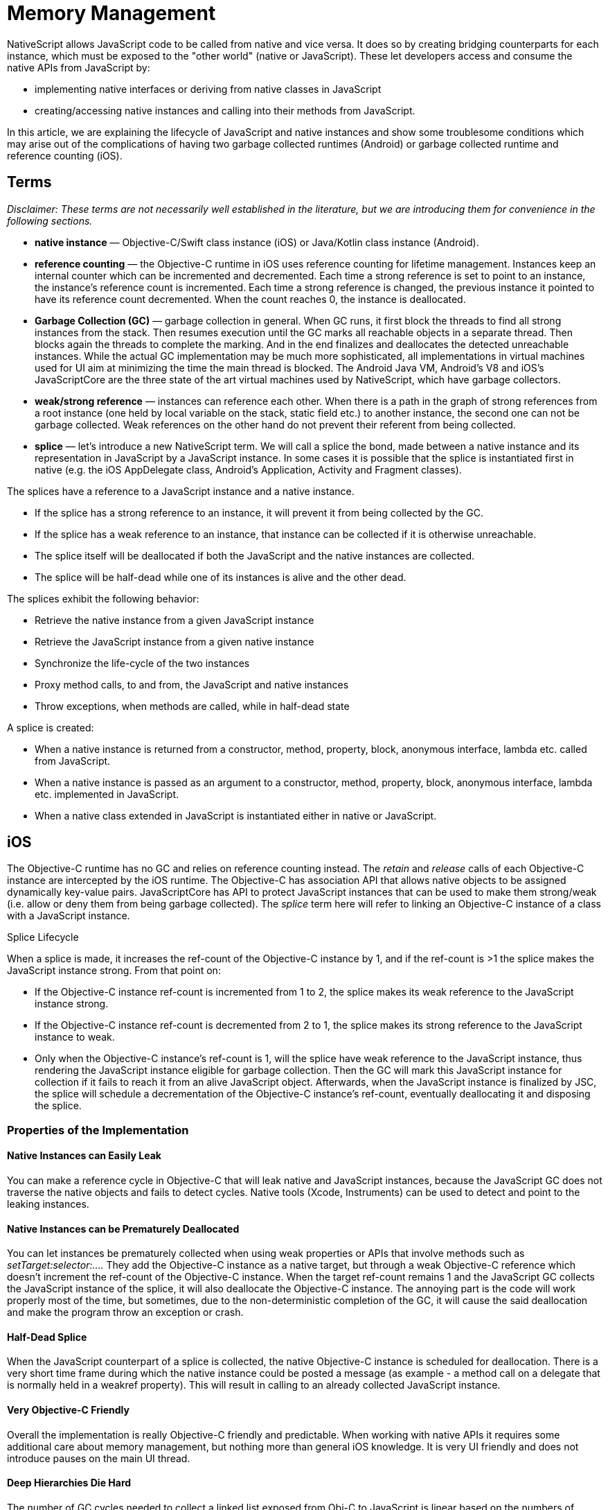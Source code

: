 = Memory Management

NativeScript allows JavaScript code to be called from native and vice versa.
It does so by creating bridging counterparts for each instance, which must be exposed to the "other world" (native or JavaScript).
These let developers access and consume the native APIs from JavaScript by:

* implementing native interfaces or deriving from native classes in JavaScript
* creating/accessing native instances and calling into their methods from JavaScript.

In this article, we are explaining the lifecycle of JavaScript and native instances and show some troublesome conditions which may arise out of the complications of having two garbage collected runtimes (Android) or garbage collected runtime and reference counting (iOS).

== Terms

_Disclaimer: These terms are not necessarily well established in the literature, but we are introducing them for convenience in the following sections._

* *native instance* — Objective-C/Swift class instance (iOS) or Java/Kotlin class instance (Android).
* *reference counting* — the Objective-C runtime in iOS uses reference counting for lifetime management.
Instances keep an internal counter which can be incremented and decremented.
Each time a strong reference is set to point to an instance, the instance's reference count is incremented.
Each time a strong reference is changed, the previous instance it pointed to have its reference count decremented.
When the count reaches 0, the instance is deallocated.
* *Garbage Collection (GC)* — garbage collection in general.
When GC runs, it first block the threads to find all strong instances from the stack.
Then resumes execution until the GC marks all reachable objects in a separate thread.
Then blocks again the threads to complete the marking.
And in the end finalizes and deallocates the detected unreachable instances.
While the actual GC implementation may be much more sophisticated, all implementations in virtual machines used for UI aim at minimizing the time the main thread is blocked.
The Android Java VM, Android's V8 and iOS's JavaScriptCore are the three state of the art virtual machines used by NativeScript, which have garbage collectors.
* *weak/strong reference* — instances can reference each other.
When there is a path in the graph of strong references from a root instance (one held by local variable on the stack, static field etc.) to another instance, the second one can not be garbage collected.
Weak references on the other hand do not prevent their referent from being collected.
* *splice* — let's introduce a new NativeScript term.
We will call a splice the bond, made between a native instance and its representation in JavaScript by a JavaScript instance.
In some cases it is possible that the splice is instantiated first in native (e.g.
the iOS AppDelegate class, Android's Application, Activity and Fragment classes).

The splices have a reference to a JavaScript instance and a native instance.

* If the splice has a strong reference to an instance, it will prevent it from being collected by the GC.
* If the splice has a weak reference to an instance, that instance can be collected if it is otherwise unreachable.
* The splice itself will be deallocated if both the JavaScript and the native instances are collected.
* The splice will be half-dead while one of its instances is alive and the other dead.

The splices exhibit the following behavior:

* Retrieve the native instance from a given JavaScript instance
* Retrieve the JavaScript instance from a given native instance
* Synchronize the life-cycle of the two instances
* Proxy method calls, to and from, the JavaScript and native instances
* Throw exceptions, when methods are called, while in half-dead state

A splice is created:

* When a native instance is returned from a constructor, method, property, block, anonymous interface, lambda etc.
called from JavaScript.
* When a native instance is passed as an argument to a constructor, method, property, block, anonymous interface, lambda etc.
implemented in JavaScript.
* When a native class extended in JavaScript is instantiated either in native or JavaScript.

== iOS

The Objective-C runtime has no GC and relies on reference counting instead.
The _retain_ and _release_ calls of each Objective-C instance are intercepted by the iOS runtime.
The Objective-C has association API that allows native objects to be assigned dynamically key-value pairs.
JavaScriptCore has API to protect JavaScript instances that can be used to make them strong/weak (i.e.
allow or deny them from being garbage collected).
The _splice_ term here will refer to linking an Objective-C instance of a class with a JavaScript instance.

Splice Lifecycle

When a splice is made, it increases the ref-count of the Objective-C instance by 1, and if the ref-count is >1 the splice makes the JavaScript instance strong.
From that point on:

* If the Objective-C instance ref-count is incremented from 1 to 2, the splice makes its weak reference to the JavaScript instance strong.
* If the Objective-C instance ref-count is decremented from 2 to 1, the splice makes its strong reference to the JavaScript instance to weak.
* Only when the Objective-C instance's ref-count is 1, will the splice have weak reference to the JavaScript instance, thus rendering the JavaScript instance eligible for garbage collection.
Then the GC will mark this JavaScript instance for collection if it fails to reach it from an alive JavaScript object.
Afterwards, when the JavaScript instance is finalized by JSC, the splice will schedule a decrementation of the Objective-C instance's ref-count, eventually deallocating it and disposing the splice.

=== Properties of the Implementation

==== Native Instances can Easily Leak

You can make a reference cycle in Objective-C that will leak native and JavaScript instances, because the JavaScript GC does not traverse the native objects and fails to detect cycles.
Native tools (Xcode, Instruments) can be used to detect and point to the leaking instances.

==== Native Instances can be Prematurely Deallocated

You can let instances be prematurely collected when using weak properties or APIs that involve methods such as _setTarget:selector:...._ They add the Objective-C instance as a native target, but through a weak Objective-C reference which doesn't increment the ref-count of the Objective-C instance.
When the target ref-count remains 1 and the JavaScript GC collects the JavaScript instance of the splice, it will also deallocate the Objective-C instance.
The annoying part is the code will work properly most of the time, but sometimes, due to the non-deterministic completion of the GC, it will cause the said deallocation and make the program throw an exception or crash.

==== Half-Dead Splice

When the JavaScript counterpart of a splice is collected, the native Objective-C instance is scheduled for deallocation.
There is a very short time frame during which the native instance could be posted a message (as example - a method call on a delegate that is normally held in a weakref property).
This will result in calling to an already collected JavaScript instance.

==== Very Objective-C Friendly

Overall the implementation is really Objective-C friendly and predictable.
When working with native APIs it requires some additional care about memory management, but nothing more than general iOS knowledge.
It is very UI friendly and does not introduce pauses on the main UI thread.

#### Deep Hierarchies Die Hard

The number of GC cycles needed to collect a linked list exposed from Obj-C to JavaScript is linear based on the numbers of nodes in the list.

Take the following scenario (which is actually a real problem that has been solved in @nativescript/core):

----
Page       ->       StackPanel -> Button
|.ios               |.ios         |.ios
UIViewController    UIView        UIButton
----

When it is "Visible", the _UIViewController_ has its root view property pointing to the _UIView_, the _UIView_ has a collection holding a reference to the _UIButton_.
Each of them has a JavaScript wrapper.
While the visual tree is being presented, the Objective-C _UIViewController_, _UIView_ and _UIButton_ have reference counts of 2 and the JavaScript references are "protected" (meaning that the JavaScript GC will consider these objects to be roots and won't collect them).

When "Navigated Away" from the page, the parent _UINavigationController_ will remove the _UIViewController_ and drop its reference count to 1, thus "unprotecting" its JavaScript wrapper, making it eligible for garbage collection.

Then the next GC collects the Page, but the UIView will still have a reference count of 2 and its JavaScript wrapper will be protected.

Here is what it takes to collect that whole tree:

|===
|  | UIVIEWCONTROLLER | UIVIEW | UIBUTTON

| Visible
| RC: 2, Protected
| RC: 2, Protected
| RC: 2, Protected

| Navigated Away
| RC: 1, Unprotected
| RC: 2, Protected
| RC: 2, Protected

| GC Pass 1
| Collected
| RC: 1, Unprotected
| RC: 2, Protected

| GC Pass 2
| Collected
| Collected
| RC: 1, Unprotected

| GC Pass 3
| Collected
| Collected
| Collected
|===

To prevent this multiple GCs requirement in order to free all objects, there's some additional logic implemented that separates the native views.
When you remove the _Page_ from the visual tree it will remove the _UIButton_ from the _UIView_ and the _UIView_ from the _UIViewController_ achieving this:

|===
|  | UIVIEWCONTROLLER | UIVIEW | UIBUTTON

| Visible
| RC: 2, Protected
| RC: 2, Protected
| RC: 2, Protected

| Navigated Away
| RC: 1, Unprotected
| RC: 1, Unprotected
| RC: 1, Unprotected

| GC Pass 1
| Collected
| Collected
| Collected
|===

== Android

In Android both the Java and the JavaScript VMs are GC based.
The Android Java VM has a limited public API to subscribe for GC events, while in the V8 there is a richer API to subscribe for GC prologue and epilogue, and also allows us to subscribe for notifications when a JavaScript instance is marked for collection, letting us optionally revive it if we discover that it's still being referenced from outside.

=== Splice Life-Cycle

The Android splice has two flavors:

* It is considered to "have implementation object" in cases when:
 ** A splice is created for an "anonymous interface", such as _new ClickListener({ ...
})_.
 ** A splice is created for an "extended native class", such as _var MyView = View.extends({ ...
});_ _var myView = new MyView();_.
* It is considered *not to* "have implementation object" in cases when:
 ** A splice is created for _var button = new android.widget.Button(...)_ where a native class is instantiated.
 ** A splice is created for _var i = anAndroidObject.getValue()_ when Java instance is returned by the getValue() method.

When a splice is created

* The splice has a strong reference to the Java instance, and the Java instance can not be collected by the Android Java VM GC

On V8 GC collection phase:

* From the JavaScript instances of each splice that *has* an implementation object will be traversed all other reachable JavaScript instances.
For each of these reachable JavaScript objects:
 ** The splice will be marked as "implementation reachable" if the reached object is an implementation object
 ** Otherwise it is ignored.

After that all splices are processed according to these cases:

* If the JavaScript instance is marked for collection and has no implementation object, then the JavaScript instance is left to be collected and the reference to the Java instance is made weak.
* If the JavaScript instance is marked for collection, has an implementation object and the Java instance is weakly referenced, then:
 ** If the Java object is alive, the JavaScript instance is revived.
 ** If the Java object is dead, the JavaScript instance is left to be collected.
* If JavaScript instance is marked for collection and has an implementation object, and the Java instance is strongly referenced, then:
 ** The JavaScript instance of the splice is revived.
 ** If the splice was not marked "implementation reachable" in the previous step, the reference to its Java instance is made weak.

=== Properties of the Implementation

==== Premature Collection

Unlike iOS, both the Java and JavaScript in the Android runtime are managed.
The native framework rarely uses weak references, so premature collection can hardly ever be observed.
The most common issues with GC for Android are half-dead splices.

==== Leaks

Memory leaks are rare.
If there is a pool of unreachable splices from either Java or JavaScript, at some point the V8 GC will notify the JavaScript instances that they are marked for collection, then the reference to the Java counterpart will be made weak.
Then the next Android VM GC will collect the Java instances and the V8 GC after that will collect the JavaScript instances (because the Java counterparts will be dead).

==== Half-Dead Splice

Since a collection is driven by the garbage collectors, it is possible to hold a weak reference to the JavaScript instance of a splice.
After a V8 GC, the splice can make the reference to the Java instance weak allowing the Android VM GC to collect it.
Then, if before the next V8 GC the JavaScript instance is obtained from the weak reference and its methods are called, it will result in accessing a half-dead splice (since the Java counterpart is dead already).
The error reported by the runtime points out that we've failed to find an object for a given id.
These problems are perceived as random and are quite hard to reproduce.

==== Splices Die Fast

Multiple splices and JavaScript instances can be created for a single Java object, properties may be lost.

Splices with no implementation object can have their JavaScript instances collected easily.
Consider the following sequence of executions:

* A splice is created by getting an existing Java instance in JavaScript
* Some work is performed with it, and new JavaScript properties are assigned to it
* The reference to the JavaScript instance is destroyed
* V8 collects the JavaScript instance during GC and the splice is deallocated
* For the second time, the same Java instance is obtained, and a new splice with a new JavaScript instance is created and returned

As a result, the property assigned to the first JavaScript object is lost, because the new instance can retrieve only the Java properties of its corresponding native object.

==== Splices Die Hard

Working with short-lived big objects can easily trigger out-of-memory crashes.
Due to the life cycle of the Android splice, it requires a V8 GC with subsequent Android VM GC to dispose big native instances (such as bitmaps).

==== Java Friendly

Overall, the implementation is really Java-friendly.
It rarely requires additional knowledge about the inner workings of the runtime.

=== Outstanding Problems

Here are some of the problems that still need to be addressed in the order of importance:

* During a GC, the extra work required to traverse the JavaScript heap causes relatively big pauses on the main thread.
E.g.
for an Angular + \{N} app with snapshot, each V8 GC can take up to half a second on a modern phone.
We have introduced the *markingMode: "none"* option that involves no object graph traversing but has its pitfalls.
The cases of half-dead splices, although rare, are very hard to reproduce, track, debug, and fix.
* Big objects take several V8 and Android VM GC passes to release; we could provide API to explicitly state that such objects will no longer be used and the reference to the Java instance will be made weak.
* Regular splice objects, with no implementation object, cannot be extended with simple JavaScript properties.
It would be useful if we could extend their lifetime to match the lifetime of the Java object.

=== Common tips

Due to the internal memory management of objects in the runtimes, there are cases where big native objects might live longer than necessary.
This might happen if the JS garbage collector does not run for a long time after the object has become eligible for GC.
As a result, a strong reference for this object will remain on the native side.

One way to solve this issue is to trigger multiple garbage collections — in JS/TS and on the native side (in case of running on Android).
This, however, is not a cheap operation.
Triggering garbage collections by hand is not only slow but can disrupt normal garbage management.

Another way to solve the issue is by using the _releaseNativeCounterpart_ function which takes as an argument an instance of a native class and removes its strong reference in the runtimes.
By doing this, the native garbage collector in Android can remove the possibly heavy native object on its next run if it considers it dead.
In iOS, as there is no garbage collector, using this function, the reference count of the native object would be decreased by one, and if there are no other usages of this object — it would be deleted.

If after using the releaseNativeCounterpart function you try to use the native object in JS/TS, the behaviour is undefined, so use this function if you are sure the object would not be used again.

Example usage of the _releaseNativeCounterpart_ function in JS/TS:

[,js]
----
const heavyNativeObject = new com.native.HeavyObject();
releaseNativeCounterpart(heavyNativeObject); // all usages of heavyNativeObject after this line would have undefined behaviour
----
